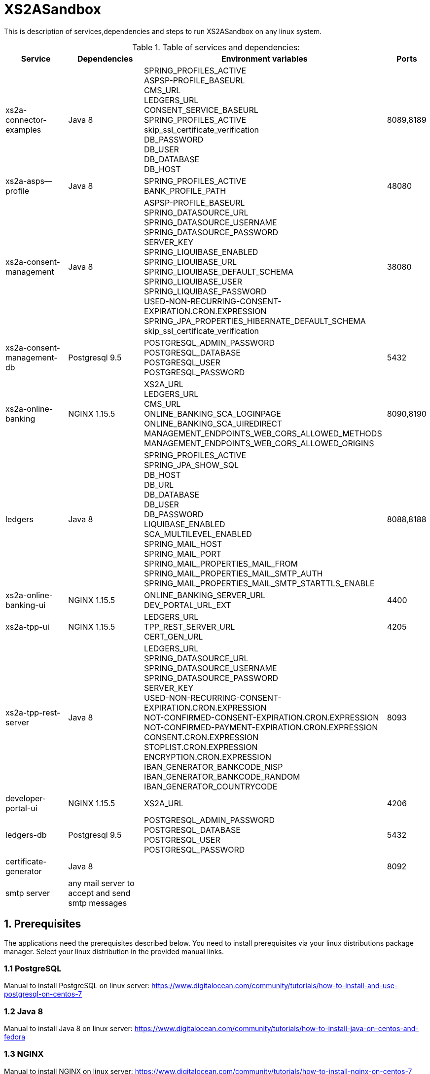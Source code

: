 = XS2ASandbox

This is description of services,dependencies and steps  to run XS2ASandbox on any linux system.

.Table of services and dependencies:

[%autowidth.stretch]
|===
|Service |Dependencies |Environment variables |Ports

|xs2a-connector-examples |Java 8 |
SPRING_PROFILES_ACTIVE +
ASPSP-PROFILE_BASEURL +
CMS_URL +
LEDGERS_URL +
CONSENT_SERVICE_BASEURL +
SPRING_PROFILES_ACTIVE +
skip_ssl_certificate_verification +
DB_PASSWORD +
DB_USER +
DB_DATABASE +
DB_HOST +
| 8089,8189
|xs2a-asps--profile |Java 8 |
SPRING_PROFILES_ACTIVE +
BANK_PROFILE_PATH +
| 48080
|xs2a-consent-management |Java 8 |
ASPSP-PROFILE_BASEURL +
SPRING_DATASOURCE_URL +
SPRING_DATASOURCE_USERNAME +
SPRING_DATASOURCE_PASSWORD +
SERVER_KEY +
SPRING_LIQUIBASE_ENABLED +
SPRING_LIQUIBASE_URL +
SPRING_LIQUIBASE_DEFAULT_SCHEMA +
SPRING_LIQUIBASE_USER +
SPRING_LIQUIBASE_PASSWORD +
USED-NON-RECURRING-CONSENT-EXPIRATION.CRON.EXPRESSION +
SPRING_JPA_PROPERTIES_HIBERNATE_DEFAULT_SCHEMA +
skip_ssl_certificate_verification +
| 38080
| xs2a-consent-management-db | Postgresql 9.5 |
POSTGRESQL_ADMIN_PASSWORD +
POSTGRESQL_DATABASE +
POSTGRESQL_USER +
POSTGRESQL_PASSWORD | 5432
|xs2a-online-banking | NGINX 1.15.5 |
XS2A_URL +
LEDGERS_URL +
CMS_URL +
ONLINE_BANKING_SCA_LOGINPAGE +
ONLINE_BANKING_SCA_UIREDIRECT +
MANAGEMENT_ENDPOINTS_WEB_CORS_ALLOWED_METHODS +
MANAGEMENT_ENDPOINTS_WEB_CORS_ALLOWED_ORIGINS +
| 8090,8190
|ledgers | Java 8 |
SPRING_PROFILES_ACTIVE +
SPRING_JPA_SHOW_SQL +
DB_HOST +
DB_URL +
DB_DATABASE +
DB_USER +
DB_PASSWORD +
LIQUIBASE_ENABLED +
SCA_MULTILEVEL_ENABLED +
SPRING_MAIL_HOST +
SPRING_MAIL_PORT +
SPRING_MAIL_PROPERTIES_MAIL_FROM +
SPRING_MAIL_PROPERTIES_MAIL_SMTP_AUTH +
SPRING_MAIL_PROPERTIES_MAIL_SMTP_STARTTLS_ENABLE
| 8088,8188
|xs2a-online-banking-ui |NGINX 1.15.5 |
ONLINE_BANKING_SERVER_URL +
DEV_PORTAL_URL_EXT +
| 4400
|xs2a-tpp-ui | NGINX 1.15.5 |
LEDGERS_URL +
TPP_REST_SERVER_URL +
CERT_GEN_URL
| 4205
| xs2a-tpp-rest-server |Java 8 |
LEDGERS_URL +
SPRING_DATASOURCE_URL +
SPRING_DATASOURCE_USERNAME +
SPRING_DATASOURCE_PASSWORD +
SERVER_KEY +
USED-NON-RECURRING-CONSENT-EXPIRATION.CRON.EXPRESSION +
NOT-CONFIRMED-CONSENT-EXPIRATION.CRON.EXPRESSION +
NOT-CONFIRMED-PAYMENT-EXPIRATION.CRON.EXPRESSION +
CONSENT.CRON.EXPRESSION +
STOPLIST.CRON.EXPRESSION +
ENCRYPTION.CRON.EXPRESSION +
IBAN_GENERATOR_BANKCODE_NISP +
IBAN_GENERATOR_BANKCODE_RANDOM +
IBAN_GENERATOR_COUNTRYCODE +
| 8093
|developer-portal-ui | NGINX 1.15.5 |
XS2A_URL | 4206
|ledgers-db |  Postgresql 9.5  |
POSTGRESQL_ADMIN_PASSWORD +
POSTGRESQL_DATABASE +
POSTGRESQL_USER +
POSTGRESQL_PASSWORD
|  5432
|certificate-generator |Java 8 |
| 8092
| smtp server | any mail server to accept and send smtp messages | |
|===


== 1. Prerequisites

The applications need the prerequisites described below. You need to install prerequisites via your linux distributions package manager.
Select your linux distribution in the provided manual links.

=== 1.1 PostgreSQL

Manual to install PostgreSQL on linux server:
https://www.digitalocean.com/community/tutorials/how-to-install-and-use-postgresql-on-centos-7

=== 1.2 Java 8

Manual to install Java 8 on linux server:
https://www.digitalocean.com/community/tutorials/how-to-install-java-on-centos-and-fedora

=== 1.3 NGINX

Manual to install NGINX on linux server:
https://www.digitalocean.com/community/tutorials/how-to-install-nginx-on-centos-7

=== 1.4 Mail Server

Additionally you need a working mail server.
This manual will not cover its installation.

== 2. Configuration

=== 2.1 PostgreSQL Databases

The application needs two databases. One for consent-management-system and one for ledgers.

Therefore we need to create these databases and two corresponding users.

```sh
$ sudo -u postgres psql
```

==== 2.1.1 Create and configure ledgers-db:

* create database:
```sh
$ postgres=# CREATE DATABASE ledgers;
```

* create user and password:
```sh
$ postgres=# CREATE USER ledgersdb WITH ENCRYPTED PASSWORD 'password-to-change';
```

* grant accesses:
```sh
$ postgres=# GRANT ALL PRIVILEGES ON DATABASE ledgers TO ledgersdb;
```

==== 2.1.2 Create and configure xs2a-consent-management-system-db:

* create database:
```sh
$ postgres=# CREATE DATABASE cms;
```

* create user and password:
```sh
$ postgres=# CREATE USER cmsdb WITH ENCRYPTED PASSWORD 'password-to-change';
```

* grant accesses:
```sh
$ postgres=# GRANT ALL PRIVILEGES ON DATABASE cms TO cmsdb;
```

* create cms schema:
```sh
$ postgres=# CREATE SCHEMA consent AUTHORIZATION cmsdb;
```

=== 2.2 Java Backend
==== 2.2.1 Java applications

* create directory for application binaries

```sh
$ mkdir /opt/sandbox
```

* copy the binaries:

```sh
$ cp *.jar /opt/sandbox/
```

* make the binaries executable:

```sh
$ chmod +x /opt/sandbox/*.jar
```

* run the binaries (through a startup script on server boot):

```sh
$ $JAVA_HOME/bin/java $JAVA_OPTS_ASPSP_PROFILE -jar /opt/sandbox/aspsp-profile.jar
$ $JAVA_HOME/bin/java $JAVA_OPTS_CMS -jar /opt/sandbox/consent-management.jar
$ $JAVA_HOME/bin/java $JAVA_OPTS_GATEWAY -jar /opt/sandbox/gateway-app.jar
$ $JAVA_HOME/bin/java $JAVA_OPTS_LEDGERS -jar /opt/sandbox/ledgers-app.jar
$ $JAVA_HOME/bin/java $JAVA_OPTS_OBA -jar /opt/sandbox/xs2a-online-banking.jar
$ $JAVA_HOME/bin/java $JAVA_OPTS_TPP -jar /opt/sandbox/tpp-rest-server.jar
$ $JAVA_HOME/bin/java -jar /opt/sandbox/certificate-generator.jar
```
NOTE: Please, note, that you have to change $JAVA_OPTS_* placeholder to the options you want to specify for every jar.
The table of options and possible configurations you can find below:


[%autowidth.stretch]
|===
| Placeholder | Service | Option | Possible configurations | Additional information
| $JAVA_OPTS_ASPSP_PROFILE | Aspsp-profile | SPRING.PROFILES.ACTIVE | debug_mode | debug_mode option allows you to change Aspsp-profile options via REST API. Should be used only for testing and not in production.
| | | BANK.PROFILE.PATH | /data/bank_profile.yml (example) | Mandatory path to your profile settings in .yml file
| $JAVA_OPTS_CMS | Consent management system | ASPSP-PROFILE.BASEURL | http://demo-dynamicsandbox-aspspprofile:8080/api/v1 (example) | Mandatory URL to your Aspsp-profile application.
| | | SPRING.DATASOURCE.URL | jdbc:postgresql://localhost/cms | URL to consent-management-database
| | | SPRING.DATASOURCE.USERNAME | cmsdb | The name of the user you created when creating consent-management-system-database
| | | SPRING.DATASOURCE.PASSWORD | password-to-change |
| | | SERVER.KEY | secret-to-change |
| | | SPRING.LIQUIBASE.ENABLED | true |
| | | SPRING.LIQUIBASE.URL | jdbc:postgresql://localhost/cms?currentSchema=consent |
| | | SPRING.LIQUIBASE.DEFAULT.SCHEMA | consent | Schema created for consent-management-database
| | | SPRING.LIQUIBASE.USER | cmsdb | The same as for SPRING.DATASOURCE.USERNAME
| | | SPRING.LIQUIBASE.PASSWORD | password-to-change | The same as for SPRING.DATASOURCE.PASSWORD
| | | USED-NON-RECURRING-CONSENT-EXPIRATION.CRON.EXPRESSION | 0 0 * * * * |
| | | SPRING.JPA.PROPERTIES.HIBERNATE.DEFAULT.SCHEMA | consent |
| | | skip.ssl.certificate.verification | true, false | Value used in XS2A-Sandbox is true
| $JAVA_OPTS_GATEWAY | XS2A-Connector-examples | SPRING.PROFILES.ACTIVE | postgres,mock-qwac | Mock-qwac is used only for testing, this profile mockes TPP QWAC certificate for every request. This profile should not be used for production
| | | ASPSP-PROFILE.BASEURL | http://localhost:8080/api/v1 (example) | Mandatory URL to your Aspsp-profile application.
| | | CMS.URL | http://localhost:8080 (example) | Mandatory consent-management-system URL
| | | LEDGERS.URL | http://localhost:8088 (example)| Mandatory Ledgers URL
| | | CONSENT.SERVICE.BASEURL | http://localhost:8080/api/v1 (example) | Base consent-management URL for calls to endpoints (CMS.URL + "api/v1")
| | | skip.ssl.certificate.verification | true, false | Value used in XS2A-Sandbox is true
| | | DB.PASSWORD | password-to-change |
| | | DB.USER | cmsdb |
| | | DB.DATABASE | cms |
| | | DB.HOST | localhost |
| $JAVA_OPTS_LEDGERS | Ledgers | SPRING.PROFILES.ACTIVE | postgres,sandbox |
| | | DB.HOST | localhost |
| | | DB.DATABASE |ledgers |
| | | DB.USER | ledgersdb |
| | | DB.PASSWORD | password-to-change |
| | | SCA.MULTILEVEL.ENABLED | false, true | Enables or disables Multilevel SCA functionality in Ledgers.
| | | APPLICATION_SECURITY_ENCRYPTIONALGORITHM | PBEWITHSHA1ANDDESEDE | Given configuration should be used.
| | | APPLICATION_SECURITY_MASTERPASSWORD | secret2-to-change |
| | | spring.mail.host | smtp.gmail.com (example) | SMTP Server configurations. Should be configured in accordance with existing SMTP server.
| | | spring.mail.port | 587 |
| | | spring.mail.username | username |
| | | spring.mail.password | password |
| | | spring.mail.properties.mail.smtp.starttls.enable | true |
| | | spring.mail.properties.mail.smtp.starttls.required | true |
| | | spring.mail.properties.mail.smtp.auth | true |
| | | spring.mail.properties.mail.smtp.connectiontimeout | 5000 |
| | | spring.mail.properties.mail.smtp.timeout | 5000 |
| | | spring.mail.properties.mail.smtp.writetimeout | 5000 |
| $JAVA_OPTS_OBA | Online banking | XS2A.URL | http://localhost:8089 | Mandatory URL to XS2A
| | | LEDGERS.URL | http://localhost:8088 |
| | | CMS.URL | http://localhost:8080 |
| | | ONLINE.BANKING.SCA.LOGINPAGE | https://demo-dynamicsandbox-onlinebankingui.cloud.adorsys.de/ (example) | Online-banking page, to which user would be redirected in Redirect approach
| | | ONLINE.BANKING.SCA.UIREDIRECT | true, false | XS2A Sandbox uses "true" as a value in this configuration
| | | MANAGEMENT.ENDPOINTS.WEB.CORS.ALLOWED.METHODS | GET,POST,PUT,DELETE,OPTIONS,PATCH | CORS settings
| | | MANAGEMENT.ENDPOINTS.WEB.CORS.ALLOWED.ORIGINS | https://demo-dynamicsandbox-onlinebankingui.cloud.adorsys.de | CORS settings
| $JAVA_OPTS_TPP | TPP REST server | LEDGERS.URL | http://localhost:8088 |
| | | SPRING.DATASOURCE.URL | jdbc:postgresql://localhost/cms |
| | | SPRING.DATASOURCE.USERNAME | cmsdb |
| | | SPRING.DATASOURCE.PASSWORD | password-to-change |
| | | SERVER.KEY | secret-to-change |
| | | USED-NON-RECURRING-CONSENT-EXPIRATION.CRON.EXPRESSION | 0 0 * * * * | Cron settings for consent-management-system
| | | NOT-CONFIRMED-CONSENT-EXPIRATION.CRON.EXPRESSION | 0 0 * * * * | Cron settings for consent-management-system
| | | NOT-CONFIRMED-PAYMENT-EXPIRATION.CRON.EXPRESSION | 0 0 * * * * | Cron settings for consent-management-system
| | | CONSENT.CRON.EXPRESSION | 0 0 * * * * | Cron settings for consent-management-system
| | | STOPLIST.CRON.EXPRESSION | 0 0 * * * * | Cron settings for consent-management-system
| | | ENCRYPTION.CRON.EXPRESSION | 0 0 * * * * | Cron settings for consent-management-system
| | | IBAN.GENERATOR.BANKCODE.NISP | 76070025 |
| | | IBAN.GENERATOR.BANKCODE.RANDOM | 90000001 |
| | | IBAN.GENERATOR.COUNTRYCODE | AU | Could be changed to any country code to generate ibans with desired country code
|===


NOTE: All possible mail configurations for Spring could be found here: https://www.quickprogrammingtips.com/spring-boot/how-to-send-email-from-spring-boot-applications.html

=== 2.3 Nginx Frontends

* tpp-ui:

```sh
$ cp tpp-ui-nginx.conf /etc/nginx/conf.d/
$ mkdir /usr/share/nginx/html/tpp-ui/
$ cp dist/tpp-ui/* /usr/share/nginx/html/tpp-ui/
```

* developerportal-ui:

```sh
$ cp developerportal-ui-nginx.conf /etc/nginx/conf.d/
$ mkdir /usr/share/nginx/html/developerportal-ui/
$ cp dist/developerportal-ui/* /usr/share/nginx/html/developerportal-ui/
```

* onlinebanking-ui:

```sh
$ cp onlinebanking-ui-nginx.conf /etc/nginx/conf.d/
$ mkdir /usr/share/nginx/html/onlinebanking-ui/
$ cp dist/onlinebanking-ui/* /usr/share/nginx/html/onlinebanking-ui/
```
